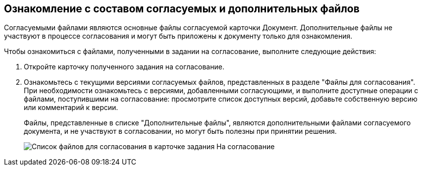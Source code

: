 
== Ознакомление с составом согласуемых и дополнительных файлов

Согласуемыми файлами являются основные файлы согласуемой карточки Документ. Дополнительные файлы не участвуют в процессе согласования и могут быть приложены к документу только для ознакомления.

Чтобы ознакомиться с файлами, полученными в задании на согласование, выполните следующие действия:

. Откройте карточку полученного задания на согласование.
. Ознакомьтесь с текущими версиями согласуемых файлов, представленных в разделе "Файлы для согласования". При необходимости ознакомьтесь с версиями, добавленными согласующими, и выполните доступные операции с файлами, поступившими на согласование: просмотрите список доступных версий, добавьте собственную версию или комментарий к версии.
+
Файлы, представленные в списке "Дополнительные файлы", являются дополнительными файлами согласуемого документа, и не участвуют в согласовании, но могут быть полезны при принятии решения.
+
image::rcard_approval_view_main.png[Список файлов для согласования в карточке задания На согласование]
